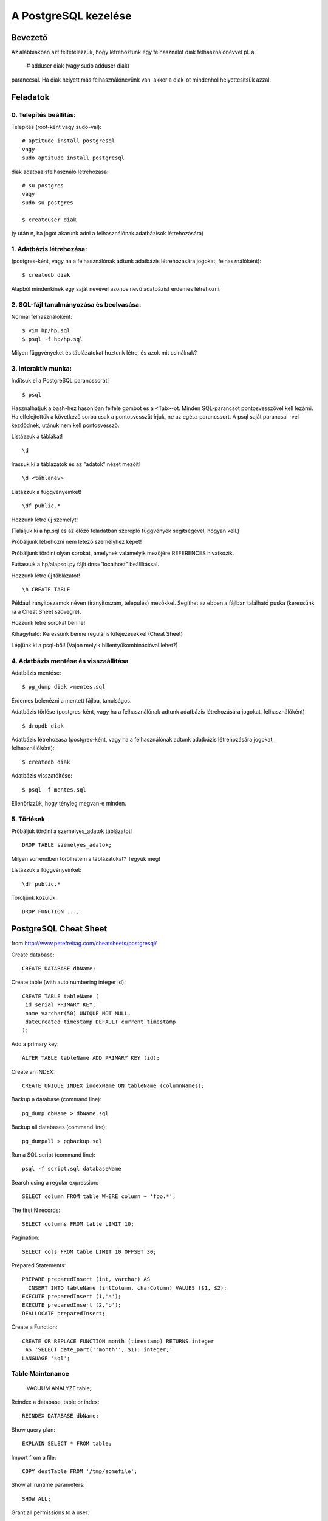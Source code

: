=======================
A PostgreSQL kezelése
=======================

Bevezető
====================

Az alábbiakban azt feltételezzük, hogy létrehoztunk egy felhasználót
diak felhasználónévvel pl. a

   # adduser diak
   (vagy sudo adduser diak)

paranccsal.
Ha diak helyett más felhasználónevünk van, akkor a diak-ot mindenhol
helyettesítsük azzal.

Feladatok
====================

0. Telepítés beállítás:
---------------------------------------


Telepítés (root-ként vagy sudo-val)::

   # aptitude install postgresql
   vagy
   sudo aptitude install postgresql

diak adatbázisfelhasználó létrehozása::

   # su postgres
   vagy
   sudo su postgres

   $ createuser diak

(y után n, ha jogot akarunk adni a felhasználónak
adatbázisok létrehozására)


1. Adatbázis létrehozása:
---------------------------------------

(postgres-ként, vagy ha a felhasználónak adtunk
adatbázis létrehozására jogokat, felhasználóként)::

 $ createdb diak

Alapból mindenkinek egy saját nevével azonos
nevű adatbázist érdemes létrehozni.


2. SQL-fájl tanulmányozása és beolvasása:
-------------------------------------------

Normál felhasználóként::

 $ vim hp/hp.sql
 $ psql -f hp/hp.sql

Milyen függvényeket és táblázatokat hoztunk létre, és azok mit
csinálnak?


3. Interaktív munka:
---------------------------------------

Indítsuk el a PostgreSQL parancssorát! ::

  $ psql

Használhatjuk a bash-hez hasonlóan felfele gombot és a <Tab>-ot.
Minden SQL-parancsot pontosvesszővel kell lezárni. Ha elfelejtettük
a következő sorba csak a pontosvesszűt írjuk, ne az egész parancssort.
A psql saját parancsai \-vel kezdődnek, utánuk nem kell pontosvessző.

Listázzuk a táblákat! ::

 \d

Irassuk ki a táblázatok és az "adatok" nézet  mezőit! ::

 \d <táblanév>

Listázzuk a függvényeinket! ::

 \df public.*

Hozzunk létre új személyt!

(Találjuk ki a hp.sql és az előző feladatban szereplő függvények
segítségével, hogyan kell.)

Próbáljunk létrehozni nem létező személyhez képet!

Próbáljunk törölni olyan sorokat, amelynek valamelyik mezőjére
REFERENCES hivatkozik.

Futtassuk a hp/alapsql.py fájlt dns="localhost" beállítással.

Hozzunk létre új táblázatot! ::

 \h CREATE TABLE

Például iranyitoszamok néven (iranyitoszam, telepulés) mezőkkel.
Segíthet az ebben a fájlban található puska (keressünk rá a Cheat Sheet
szövegre).

Hozzunk létre sorokat benne!

Kihagyható:
Keressünk benne reguláris kifejezésekkel (Cheat Sheet)

Lépjünk ki a psql-ből!
(Vajon melyik billentyűkombinációval lehet?)


4. Adatbázis mentése és visszaállítása
---------------------------------------

Adatbázis mentése::

 $ pg_dump diak >mentes.sql

Érdemes belenézni a mentett fájlba, tanulságos.

Adatbázis törlése
(postgres-ként, vagy ha a felhasználónak adtunk
adatbázis létrehozására jogokat, felhasználóként) ::

 $ dropdb diak

Adatbázis létrehozása
(postgres-ként, vagy ha a felhasználónak adtunk
adatbázis létrehozására jogokat, felhasználóként)::

 $ createdb diak

Adatbázis visszatöltése::

 $ psql -f mentes.sql

Ellenőrizzük, hogy tényleg megvan-e minden.


5. Törlések
---------------------------------------

Próbáljuk törölni a szemelyes_adatok táblázatot! ::

    DROP TABLE szemelyes_adatok;

Milyen sorrendben törölhetem a táblázatokat? Tegyük meg!

Listázzuk a függvényeinket::

    \df public.*

Töröljünk közülük::

    DROP FUNCTION ...;


PostgreSQL Cheat Sheet
==========================

from http://www.petefreitag.com/cheatsheets/postgresql/

Create database::

    CREATE DATABASE dbName;

Create table (with auto numbering integer id)::

    CREATE TABLE tableName (
     id serial PRIMARY KEY,
     name varchar(50) UNIQUE NOT NULL,
     dateCreated timestamp DEFAULT current_timestamp
    );

Add a primary key::

    ALTER TABLE tableName ADD PRIMARY KEY (id);

Create an INDEX::

    CREATE UNIQUE INDEX indexName ON tableName (columnNames);

Backup a database (command line)::

    pg_dump dbName > dbName.sql

Backup all databases (command line)::

    pg_dumpall > pgbackup.sql

Run a SQL script (command line)::

    psql -f script.sql databaseName

Search using a regular expression::

    SELECT column FROM table WHERE column ~ 'foo.*';

The first N records::

    SELECT columns FROM table LIMIT 10;

Pagination::

    SELECT cols FROM table LIMIT 10 OFFSET 30;

Prepared Statements::

    PREPARE preparedInsert (int, varchar) AS
      INSERT INTO tableName (intColumn, charColumn) VALUES ($1, $2);
    EXECUTE preparedInsert (1,'a');
    EXECUTE preparedInsert (2,'b');
    DEALLOCATE preparedInsert;

Create a Function::

    CREATE OR REPLACE FUNCTION month (timestamp) RETURNS integer 
     AS 'SELECT date_part(''month'', $1)::integer;'
    LANGUAGE 'sql';

Table Maintenance
--------------------

    VACUUM ANALYZE table;

Reindex a database, table or index::

    REINDEX DATABASE dbName;

Show query plan::

    EXPLAIN SELECT * FROM table;

Import from a file::

    COPY destTable FROM '/tmp/somefile';

Show all runtime parameters::

    SHOW ALL;

Grant all permissions to a user::

    GRANT ALL PRIVILEGES ON table TO username;

Perform a transaction::

    BEGIN TRANSACTION 
     UPDATE accounts SET balance += 50 WHERE id = 1;
    COMMIT;

Basic SQL
--------------------

Get all columns and rows from a table::

    SELECT * FROM table;

Add a new row::

    INSERT INTO table (column1,column2)
    VALUES (1, 'one');

Update a row::

    UPDATE table SET foo = 'bar' WHERE id = 1;

Delete a row::

    DELETE FROM table WHERE id = 1;

SQL-kezelése Pythonból
===========================

Lásd::

    hp/alapsql.cgi
    hp/htmltabla.py


